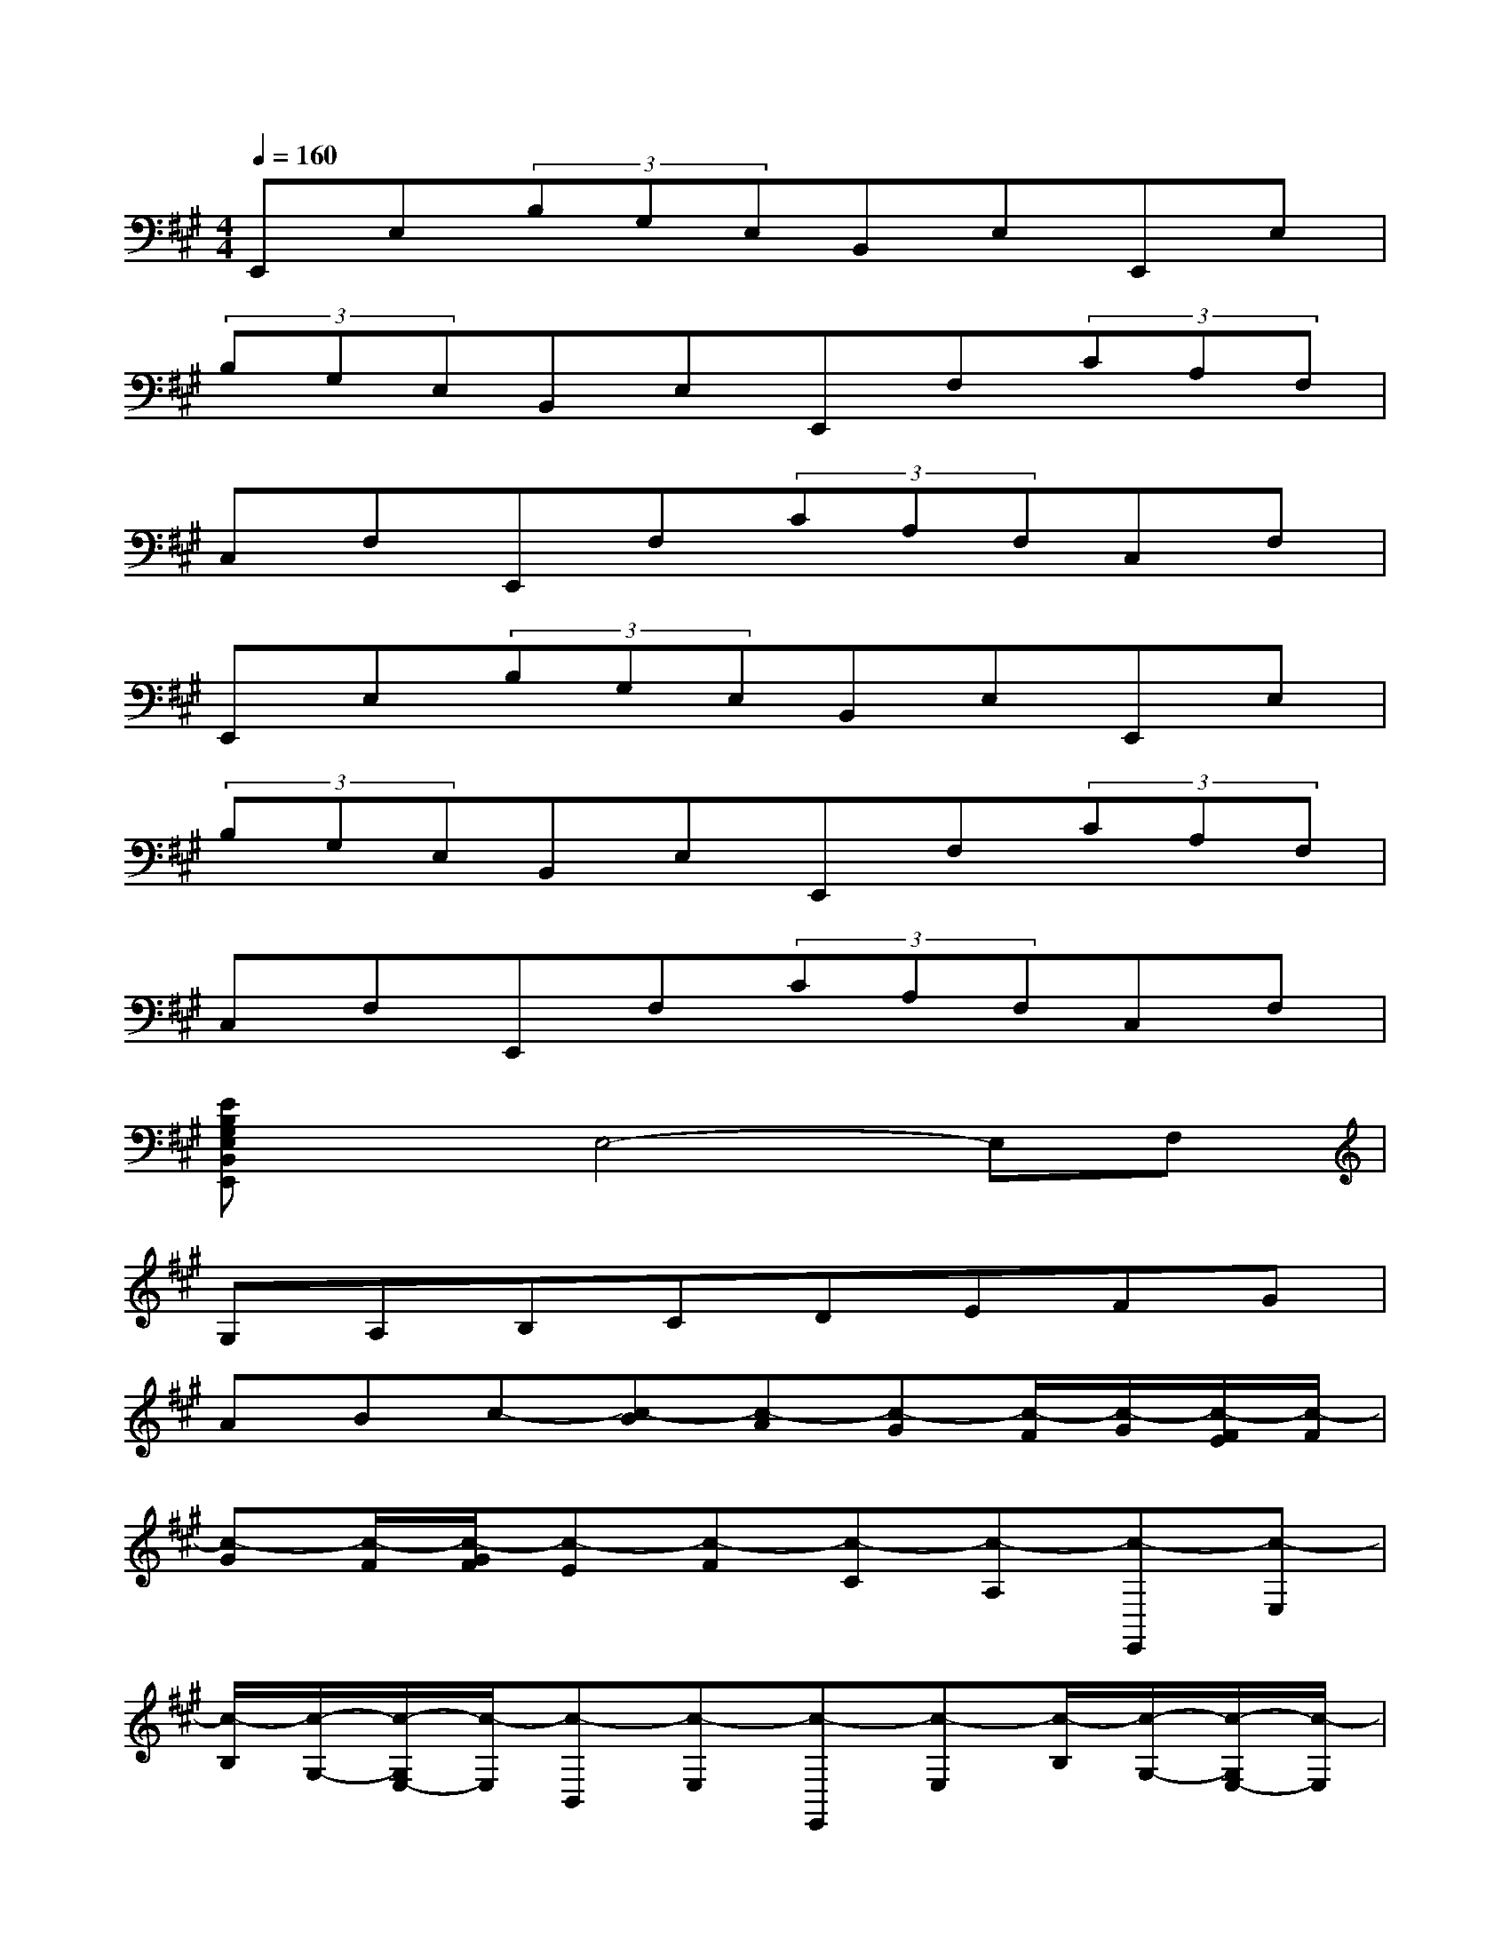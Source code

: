 X:1
T:
M:4/4
L:1/8
Q:1/4=160
K:A%3sharps
V:1
E,,E,(3B,G,E,B,,E,E,,E,|
(3B,G,E,B,,E,E,,F,(3CA,F,|
C,F,E,,F,(3CA,F,C,F,|
E,,E,(3B,G,E,B,,E,E,,E,|
(3B,G,E,B,,E,E,,F,(3CA,F,|
C,F,E,,F,(3CA,F,C,F,|
[EB,G,E,B,,E,,]xE,4-E,F,|
G,A,B,CDEFG|
ABc-[c-B][c-A][c-G][c/2-F/2][c/2-G/2][c/2-F/2E/2][c/2-F/2]|
[c-G][c/2-F/2][c/2-G/2F/2][c-E][c-F][c-C][c-A,][c-E,,][c-E,]|
[c/2-B,/2][c/2-G,/2-][c/2-G,/2E,/2-][c/2-E,/2][c-B,,][c-E,][c-E,,][c-E,][c/2-B,/2][c/2-G,/2-][c/2-G,/2E,/2-][c/2-E,/2]|
[c-B,,][c-E,][c-E,,][c-F,][c/2-C/2][c/2-A,/2-][c/2-A,/2F,/2-][c/2-F,/2][c-C,][c-F,]|
[c-E,,][c-F,][c/2-C/2][c/2-A,/2-][c/2-A,/2F,/2-][c/2-F,/2][c-C,][c-F,][c-EB,G,E,B,,E,,]c-|
[c4-E,4-][c-E,][c-F,][c-G,][c-A,]|
[c-B,][c-C][c-D][c-E][c-F][c-G][c-A][cB]|
c-[c-B][c-A][c-G][c/2-F/2][c/2-G/2][c/2-F/2E/2][c/2-F/2][c-G][c/2-F/2][c/2-G/2F/2]